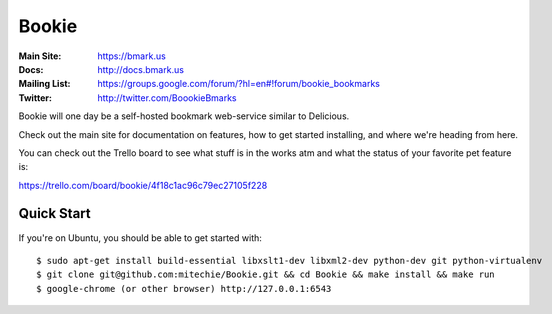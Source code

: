 Bookie
========
:Main Site: https://bmark.us
:Docs: http://docs.bmark.us
:Mailing List: https://groups.google.com/forum/?hl=en#!forum/bookie_bookmarks
:Twitter: http://twitter.com/BoookieBmarks

Bookie will one day be a self-hosted bookmark web-service similar to
Delicious.

Check out the main site for documentation on features, how to get started
installing, and where we're heading from here.

You can check out the Trello board to see what stuff is in the works atm and
what the status of your favorite pet feature is:

https://trello.com/board/bookie/4f18c1ac96c79ec27105f228

Quick Start
-----------
If you're on Ubuntu, you should be able to get started with:

::

    $ sudo apt-get install build-essential libxslt1-dev libxml2-dev python-dev git python-virtualenv
    $ git clone git@github.com:mitechie/Bookie.git && cd Bookie && make install && make run
    $ google-chrome (or other browser) http://127.0.0.1:6543

